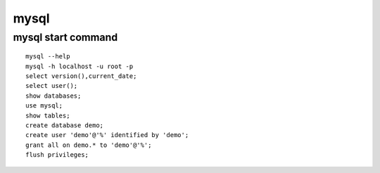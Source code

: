 mysql
============

mysql start command
------------------------
::

    mysql --help
    mysql -h localhost -u root -p
    select version(),current_date;
    select user();
    show databases;
    use mysql;
    show tables;
    create database demo;
    create user 'demo'@'%' identified by 'demo';
    grant all on demo.* to 'demo'@'%';
    flush privileges;


